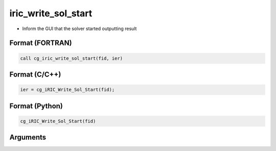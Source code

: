 iric_write_sol_start
======================

-  Inform the GUI that the solver started outputting result

Format (FORTRAN)
------------------
.. code-block:: fortran

   call cg_iric_write_sol_start(fid, ier)

Format (C/C++)
----------------
.. code-block:: c

   ier = cg_iRIC_Write_Sol_Start(fid);

Format (Python)
----------------
.. code-block:: python

   cg_iRIC_Write_Sol_Start(fid)

Arguments
---------

.. csv-table:: Arguments of cg_iric_write_sol_start
   :file: cg_iric_write_sol_start_args.csv
   :header-rows: 1
